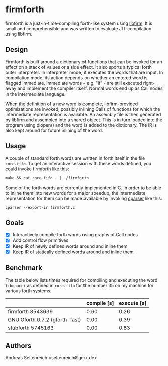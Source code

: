 * firmforth

firmforth is a just-in-time-compiling forth-like system using [[http://libfirm.org][libfirm]].
It is small and comprehensible and was written to evaluate
JIT-compilation using libfirm.

** Design

Firmforth is built around a dictionary of functions that can be
invoked for an effect on a stack of values or a side effect.  It also
sports a typical forth outer interpreter.  In interpreter mode, it
executes the words that are input.  In compilation mode, its action
depends on whether an entered word is flagged immediate.  Immediate
words - e.g. "if" - are still executed right-away and implement the
compiler itself.  Normal words end up as Call nodes in the
intermediate language.

When the definition of a new word is complete, libfirm-provided
optimizations are invoked, possibly inlining Calls of functions for
which the intermediate representation is available.  An assembly file
is then generated by libfirm and assembled into a shared object.  This
is in turn loaded into the program using dlopen() and the word is
added to the dictionary.  The IR is also kept around for future
inlining of the word.

** Usage

A couple of standard forth words are written in forth itself in the
file =core.fifo=.  To get an interactive session with these words
defined, you could invoke firmforth like this:

: make && cat core.fifo - | ./firmforth

Some of the forth words are currently implemented in C.  In order to
be able to inline them into new words for a major speedup, the
intermediate representation for them can be made available by invoking
[[https://github.com/MatzeB/cparser][cparser]] like this:

: cparser --export-ir firmforth.c

** Goals
- [X] Interactively compile forth words using graphs of Call nodes
- [X] Add control flow primitives
- [X] Keep IR of newly defined words around and inline them
- [X] Keep IR of statically defined words around and inline them

** Benchmark
The table below lists times required for compiling and executing the
word =fibonacci= as defined in =core.fifo= for the number 35 on my
machine for various forth systems.

|                                | compile [s] | execute [s] |
|--------------------------------+-------------+-------------|
| firmforth 8543639              |        0.60 |        0.26 |
| GNU Gforth 0.7.2 (gforth-fast) |        0.00 |        0.39 |
| stubforth 5745163              |        0.00 |        0.83 |

** Authors

Andreas Seltenreich <seltenreich@gmx.de>
